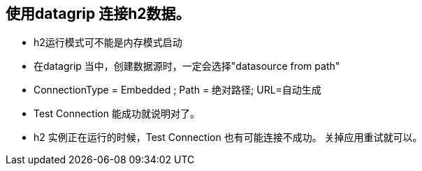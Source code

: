 == 使用datagrip 连接h2数据。

*  h2运行模式可不能是内存模式启动
*  在datagrip 当中，创建数据源时，一定会选择"datasource from path"
*  ConnectionType = Embedded ; Path = 绝对路径; URL=自动生成
*  Test Connection 能成功就说明对了。
*  h2 实例正在运行的时候，Test Connection 也有可能连接不成功。 关掉应用重试就可以。


  
